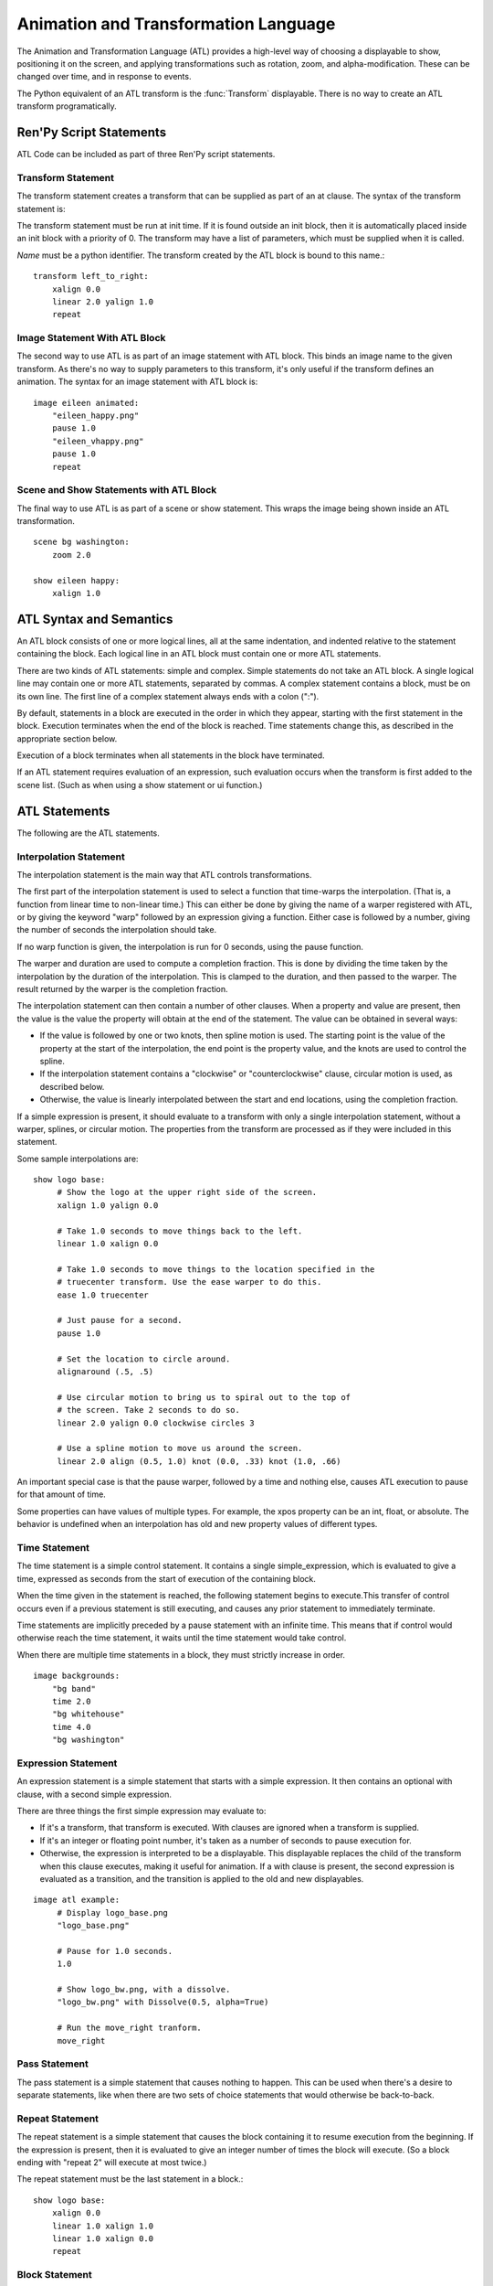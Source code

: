 .. _atl:

=====================================
Animation and Transformation Language
=====================================

The Animation and Transformation Language (ATL) provides a high-level way of
choosing a displayable to show, positioning it on the screen, and applying
transformations such as rotation, zoom, and alpha-modification. These can be
changed over time, and in response to events.

The Python equivalent of an ATL transform is the :func:`Transform`
displayable. There is no way to create an ATL transform programatically.

Ren'Py Script Statements
========================

ATL Code can be included as part of three Ren'Py script statements.

.. _transform-statement:

Transform Statement
-------------------

The transform statement creates a transform that can be supplied as part of an
at clause. The syntax of the transform statement is:

.. productionlist:: script
    atl_transform : "transform" `name` "(" `parameters` ")" ":"
                  :    `atl_block`

The transform statement  must be run at init time. If it is found outside an
init block, then it is automatically placed inside an init block with a
priority of 0. The transform may have a list of parameters, which must be
supplied when it is called.

`Name` must be a python identifier. The transform created by the ATL block is
bound to this name.::

   transform left_to_right:
       xalign 0.0
       linear 2.0 yalign 1.0
       repeat

.. _atl-image-statement:

Image Statement With ATL Block
------------------------------

The second way to use ATL is as part of an image statement with ATL block.
This binds an image name to the given transform. As there's no way to supply
parameters to this transform, it's only useful if the transform defines an
animation. The syntax for an image statement with ATL block is:

.. productionlist:: script
    atl_image : "image" `image_name` ":"
              :    `atl_block`

::

    image eileen animated:
        "eileen_happy.png"
        pause 1.0
        "eileen_vhappy.png"
        pause 1.0
        repeat


Scene and Show Statements with ATL Block
----------------------------------------

The final way to use ATL is as part of a scene or show statement. This wraps
the image being shown inside an ATL transformation.

.. productionlist:: script
    atl_scene : `stmt_scene` ":"
              :     `atl_block`
    atl_show  : `stmt_show` ":"
              :     `atl_block`


::

    scene bg washington:
        zoom 2.0

    show eileen happy:
        xalign 1.0


ATL Syntax and Semantics
========================

An ATL block consists of one or more logical lines, all at the same
indentation, and indented relative to the statement containing the block.
Each logical line in an ATL block must contain one or more ATL statements.

There are two kinds of ATL statements: simple and complex. Simple statements
do not take an ATL block. A single logical line may contain one or more ATL
statements, separated by commas. A complex statement contains a block, must
be on its own line. The first line of a complex statement always ends with a
colon (":").

By default, statements in a block are executed in the order in which they
appear, starting with the first statement in the block. Execution terminates
when the end of the block is reached. Time statements change this, as
described in the appropriate section below.

Execution of a block terminates when all statements in the block have
terminated.

If an ATL statement requires evaluation of an expression, such evaluation
occurs when the transform is first added to the scene list. (Such as when
using a show statement or ui function.)

ATL Statements
==============

The following are the ATL statements.

Interpolation Statement
-----------------------

The interpolation statement is the main way that ATL controls transformations.

.. productionlist:: atl
    atl_interp : ( `warper` `simple_expression` | "warp" `simple_expression` `simple_expression` )?
               : ( `property` `simple_expression` ( "knot" `simple_expression` )*
               : | "clockwise"
               : | "counterclockwise"
               : | "circles" simple_expression
               : | simple_expression )*

The first part of the interpolation statement is used to select a function
that time-warps the interpolation. (That is, a function from linear time to
non-linear time.) This can either be done by giving the name of a warper
registered with ATL, or by giving the keyword "warp" followed by an
expression giving a function. Either case is followed by a number, giving the
number of seconds the interpolation should take.

If no warp function is given, the interpolation is run for 0 seconds, using
the pause function.

The warper and duration are used to compute a completion fraction. This is
done by dividing the time taken by the interpolation by the duration of the
interpolation. This is clamped to the duration, and then passed to the
warper. The result returned by the warper is the completion fraction.

The interpolation statement can then contain a number of other clauses. When a
property and value are present, then the value is the value the property will
obtain at the end of the statement. The value can be obtained in several ways:

* If the value is followed by one or two knots, then spline motion is used.
  The starting point is the value of the property at the start of the
  interpolation, the end point is the property value, and the knots are used
  to control the spline.

* If the interpolation statement contains a "clockwise" or
  "counterclockwise" clause, circular motion is used, as described below.

* Otherwise, the value is linearly interpolated between the start and end
  locations, using the completion fraction.

If a simple expression is present, it should evaluate to a transform with only
a single interpolation statement, without a warper, splines, or circular
motion. The properties from the transform are processed as if they were
included in this statement.

Some sample interpolations are::

    show logo base:
         # Show the logo at the upper right side of the screen.
         xalign 1.0 yalign 0.0

         # Take 1.0 seconds to move things back to the left.
         linear 1.0 xalign 0.0

         # Take 1.0 seconds to move things to the location specified in the
         # truecenter transform. Use the ease warper to do this.
         ease 1.0 truecenter

         # Just pause for a second.
         pause 1.0

         # Set the location to circle around.
         alignaround (.5, .5)

         # Use circular motion to bring us to spiral out to the top of
         # the screen. Take 2 seconds to do so.
         linear 2.0 yalign 0.0 clockwise circles 3

         # Use a spline motion to move us around the screen.
         linear 2.0 align (0.5, 1.0) knot (0.0, .33) knot (1.0, .66)

An important special case is that the pause warper, followed by a time and
nothing else, causes ATL execution to pause for that amount of time.

Some properties can have values of multiple types. For example, the xpos
property can be an int, float, or absolute. The behavior is undefined when an
interpolation has old and new property values of different types.

Time Statement
--------------

The time statement is a simple control statement. It contains a single
simple_expression, which is evaluated to give a time, expressed as seconds
from the start of execution of the containing block.

.. productionlist:: atl
    atl_time : "time" `simple_expression`

When the time given in the statement is reached, the following statement
begins to execute.This transfer of control occurs even if a previous
statement is still executing, and causes any prior statement to immediately
terminate.

Time statements are implicitly preceded by a pause statement with an infinite
time. This means that if control would otherwise reach the time statement, it
waits until the time statement would take control.

When there are multiple time statements in a block, they must strictly
increase in order.

::

    image backgrounds:
        "bg band"
        time 2.0
        "bg whitehouse"
        time 4.0
        "bg washington"


Expression Statement
--------------------

An expression statement is a simple statement that starts with a simple
expression. It then contains an optional with clause, with a second simple
expression.

.. productionlist:: atl
    atl_expression :  `simple_expression` ("with" `simple_expression`)?

There are three things the first simple expression may evaluate to:

* If it's a transform, that transform is executed. With clauses are ignored
  when a transform is supplied.

* If it's an integer or floating point number,  it's taken as a number of
  seconds to pause execution for.

* Otherwise, the expression is interpreted to be a displayable. This
  displayable replaces the child of the transform when this clause executes,
  making it useful for animation. If a with clause is present, the second
  expression is evaluated as a transition, and the transition is applied to
  the old and new displayables.

::

    image atl example:
         # Display logo_base.png
         "logo_base.png"

         # Pause for 1.0 seconds.
         1.0

         # Show logo_bw.png, with a dissolve.
         "logo_bw.png" with Dissolve(0.5, alpha=True)

         # Run the move_right tranform.
         move_right

Pass Statement
--------------

.. productionlist:: atl
    atl_pass : "pass"

The pass statement is a simple statement that causes nothing to happen. This
can be used when there's a desire to separate statements, like when there are
two sets of choice statements that would otherwise be back-to-back.

Repeat Statement
----------------


The repeat statement is a simple statement that causes the block containing it
to resume execution from the beginning. If the expression is present, then it
is evaluated to give an integer number of times the block will execute. (So a
block ending with "repeat 2" will execute at most twice.)

.. productionlist:: atl
    atl_repeat : "repeat" (`simple_expression`)?

The repeat statement must be the last statement in a block.::

    show logo base:
        xalign 0.0
        linear 1.0 xalign 1.0
        linear 1.0 xalign 0.0
        repeat


Block Statement
---------------

The block statement is a complex statement that contains a block of ATL code.
This can be used to group statements that will repeat.

.. productionlist:: atl
    atl_block_stmt : "block" ":"
                   :      `atl_block`

::

    label logo base:
        alpha 0.0 xalign 0.0 yalign 0.0
        linear 1.0 alpha 1.0

        block:
            linear 1.0 xalign 1.0
            linear 1.0 xalign 0.0
            repeat

Choice Statement
----------------

The choice statement is a complex statement that defines one of a set of
potential choices. Ren'Py will pick one of the choices in the set, and
execute the ATL block associated with it, and then continue execution after
the last choice in the choice set.

.. productionlist:: atl
   atl_choice : "choice" (`simple_expression`)? ":"
              :     `atl_block`

Choice statements are greedily grouped into a choice set when more than one
choice statement appears consecutively in a block. If the `simple_expression`
is supplied, it is a floating-point weight given to that block, otherwise 1.0
is assumed.

::

    image eileen random:
        choice:
            "eileen happy"
        choice:
            "eileen vhappy"
        choice:
            "eileen concerned"

        pause 1.0
        repeat

Parallel Statement
------------------

The parallel statement is used to define a set of ATL blocks to execute in
parallel.

.. productionlist:: atl
    atl_parallel : "parallel" ":"
                 :    `atl_block`

Parallel statements are greedily grouped into a parallel set when more than
one parallel statement appears consecutively in a block. The blocks of all
parallel statements are then executed simultaneously. The parallel statement
terminates when the last block terminates.

The blocks within a set should be independent of each other, and manipulate
different properties. When two blocks change the same property, the result is
undefined.

::

    show logo base:
        parallel:
            xalign 0.0
            linear 1.3 xalign 1.0
            linear 1.3 xalign 0.0
            repeat
        parallel:
            yalign 0.0
            linear 1.6 yalign 1.0
            linear 1.6 yalign 0.0
            repeat

Event Statement
---------------

The event statement is a simple statement that causes an event with the given
name to be produced.

.. productionlist:: atl
    atl_event : "event" `name`

When an event is produced inside a block, the block is checked to see if an
event handler for the given name exists. If it does, control is transferred
to the event handler. Otherwise, the event propagates to any containing event
handler.

On Statement
------------

The On statement is a complex statement that defines an event handler. On
statements are greedily grouped into a single statement.

.. productionlist:: atl
   atl_on : "on" `name` ":"
          :      `atl_block`

The on statement is used to handle events. When an event is handled, handling
of any other event ends and handing of the new event immediately starts. When
an event handler ends without another event occuring, the ``default`` event
is produced (unless were already handing the ``default`` event).

Execution of the on statement will never naturally end. (But it can be ended
by the time statement, or an enclosing event handler.)

::

    show logo base:
        on show:
            alpha 0.0
            linear .5 alpha 1.0
        on hide:
            linear .5 alpha 0.0

Contains Statement
------------------

The contains statement sets the displayable contained by this ATL transform.
(The child of the transform.) There are two variants of the contains
statement.

The contains expression variant takes an expression, and sets that expression
as the child of the transform. This is useful when an ATL transform wishes to
contain, rather than include, a second ATL transform.

.. productionlist:: atl
    atl_contains : "contains" `expression`

::

    transform an_animation:
        "1.png"
        pause 2
        "2.png"
        pause 2
        repeat

    image move_an_animation:
        contains an_animation

        # If we didn't use contains, we'd still be looping and
        # would never reach here.
        xalign 0.0
        linear 1.0 yalign 1.0


The contains block allows one to define an ATL block that is used for the
child of this ATL transform. One or more contains block statements will be
greedily grouped together, wrapped inside a :func:`Fixed`, and set as the
child of this transform.

.. productionlist:: atl
    atl_counts : "contains" ":"
         `atl_block`

Each block should define a displayable to use, or else an error will occur.
The contains statement executes instantaneously, without waiting for the
children to complete. This statement is mostly syntactic sugar, as it allows
arguments to be easily passed to the children.

::

    image test double:
        contains:
            "logo.png"
            xalign 0.0
            linear 1.0 xalign 1.0
            repeat

        contains:
            "logo.png"
            xalign 1.0
            linear 1.0 xalign 0.0
            repeat

Function Statement
------------------

The function statement allows ATL to use Python functions to control the ATL
properties.

.. productionlist:: atl
    atl_function : "function" `expression`

The functions have the same signature as those used with :func:`Transform`:

* The first argument is a transform object. Transform properties can be set
  on this object.

* The second argument is the shown timebase, the number of seconds since the
  function began executing.

* The third argument is the the animation timebase, which is the number of
  seconds something with the same tag has been on the screen.

* If the function returns a number, it will be called again after that
  number of seconds has elapsed. (0 seconds means to call the function as
  soon as possible.) If the function returns None, control will pass to the
  next ATL statement.

::

    init python:
        def slide_function(trans, st, at):
            if st > 1.0:
                trans.xalign = 1.0
                return None
            else:
                trans.xalign = st
                return 0

    label start:
        show logo base:
            function slide_function
            pause 1.0
            repeat


Warpers
=======

A warper is a function that can change the amount of time an interpolation
statement considers to have elapsed. The following warpers are defined by
default. They are defined as functions from t to t', where t and t' are
floating point numbers between 0.0 and 1.0. (If the statement has 0 duration,
than t is 1.0 when it runs.)

``pause``
    Pause, then jump to the new value. If t == 1.0, t = 1.0. Otherwise, t'
    = 0.0.

``linear``
    Linear interpolation. t' = t

``ease``
    Start slow, speed up, then slow down. t' = .5 - math.cos(math.pi
    * t) / 2.0

``easein``
    Start fast, then slow down. t' = math.cos((1.0 - t) * math.pi / 2.0

``easeout``
    Start slow, then speed up. t' = 1.0 - math.cos(t * math.pi / 2.0)

New warpers can be defined using the renpy.atl_warper decorator, in a python
early block. It should be placed in a file that is parsed before any file
that uses the warper. The code looks like:

::

    python early hide:

        @renpy.atl_warper
        def linear(t):
            return t

.. _transform-properties:

List of Transform Properties
============================

The following transform properties exist.

When the type is given as position, it may be an int, renpy.absolute, or
float. If it's a float, it's interpreted as a fraction of the size of the
containing area (for pos) or displayable (for anchor).

Note that not all properties are independent. For example, xalign and xpos
both update some of the same underlying data. In a parallel statement, only
one block should adjust horizontal position, and one should adjust vertical
positions. (These may be the same block.) The angle and radius properties set
both horizontal and vertical positions.

.. transform-property:: pos

    :type: (position, position)
    :default: (0, 0)

    The position, relative to the top-left corner of the containing
    area.

.. transform-property:: xpos

    :type: position
    :default: 0

    The horizontal position, relative to the left side of the
    containing area.

.. transform-property:: ypos

    :type: position
    :default: 0

    The vertical position, relative to the top of the containing area.

.. transform-property:: anchor

    :type: (position, position)
    :default: (0, 0)

    The anchor position, relative to the top-left corner of the
    displayable.

.. transform-property:: xanchor

    :type: position
    :default: 0

    The horizontal anchor position, relative to the left side of the
    displayable.

.. transform-property:: yanchor

    :type: position
    :default: 0

    The vertical anchor position, relative to the top of the
    displayable.

.. transform-property:: align

    :type: (float, float)
    :default: (0.0, 0.0)

    Equivalent to setting pos and anchor to the same value.

.. transform-property:: xalign

    :type: float
    :default: 0.0

    Equivalent to setting xpos and xanchor to this value.

.. transform-property:: yalign

    :type: float
    :default: 0.0

    Equivalent to setting ypos and yanchor to this value.

.. transform-property:: xoffset

    :type: float
    :default: 0.0

    The number of pixels the displayable is offset by in the horizontal
    direction. Positive values offset toward the right.

.. transform-property:: yoffset

    :type: float
    :default: 0.0

    The number of pixels the displayable is offset by in the vertical
    direction. Positive values offset toward the bottom.



.. transform-property:: xcenter

    :type: float
    :default: 0.0

    Equivalent to setting xpos to the value of this property, and
    xanchor to 0.5.

.. transform-property:: ycenter

    :type: float
    :default: 0.0

    Equivalent to setting ypos to the value of this property, and
    yanchor to 0.5.

.. transform-property:: rotate

    :type: float or None
    :default: None

    If None, no rotation occurs. Otherwise, the image will be rotated
    by this many degrees clockwise. Rotating the displayable causes it
    to be resized, according to the setting of rotate_pad, below. This
    can cause positioning to change if Add 'xanchor' to dictionary and yanchor are not
    0.5.

.. transform-property:: rotate_pad

    :type: boolean
    :default: True

    If True, then a rotated displayable is padded such that the width
    and height are equal to the hypotenuse of the original width and
    height. This ensures that the transform will not change size as
    its contents rotate. If False, the transform will be given the
    minimal size that contains the transformed displayable. This is
    more suited to fixed rotations.

.. transform-property:: transform_anchor

   :type: boolean
   :default: False

   If true, the anchor point is located on the cropped child, and is scaled
   and rotated as the child is transformed. Effectively, this makes the
   anchor the point that the child is rotated and scaled around.

.. transform-property:: zoom

    :type: float
    :default: 1.0

    This causes the displayable to be zoomed by the supplied
    factor.

.. transform-property:: xzoom

    :type: float
    :default: 1.0

    This causes the displayable to be horizontally zoomed by the
    supplied factor. A negative value causes the image to be
    flipped horizontally.

.. transform-property:: yzoom

   :type: float
   :default: 1.0

   This causes the displayable to be vertically zoomed by the supplied
   factor. A negative value causes the image to be flipped vertically.

.. transform-property:: alpha

    :type: float
    :default: 1.0

    This controls the opacity of the displayable.

    The alpha transform is applied to each image comprising the child of
    the transform independently. This can lead to unexpected results when
    the children overlap, such as as seeing a character through clothing.
    The :func:`Flatten` displayable can help with these problems.

.. transform-property:: additive

    :type: float
    :default: 0.0

    This controls how much additive blending Ren'Py performs. When 1.0,
    Ren'Py draws using the ADD operator. When 0.0, Ren'Py draws using
    the OVER operator.

    Additive blending is performed on each child of the transform independently.

    Fully additive blending doesn't alter the alpha channel of the destination,
    and additive images may not be visible if they're not drawn directly onto
    an opaque surface. (Complex operations, like viewport, :func:`Flatten`, :func:`Frame`,
    and certain transitions may cause problems with additive blending.)

    .. warning::

        Additive blending is only supported by hardware-based renderers, such
        as the OpenGL and DirectX/ANGLE renderers. The software renderer will
        draw additive images incorrectly.

        Once the graphics system has started, ``renpy.get_renderer_info()["additive"]``
        will be true if additive blending is supported.


.. transform-property:: around

    :type: (position, position)
    :default: (0.0, 0.0)

    If not None, specifies the polar coordinate center, relative to
    the upper-left of the containing area. Setting the center using
    this allows for circular motion in position mode.

.. transform-property:: alignaround

    :type: (float, float)
    :default: (0.0, 0.0)

    If not None, specifies the polar coordinate center, relative to
    the upper-left of the containing area. Setting the center using
    this allows for circular motion in align mode.

.. transform-property:: angle

    :type: float

    Get the angle component of the polar coordinate position. This is
    undefined when the polar coordinate center is not set.

.. transform-property:: radius

    :type: position

    Get the radius component of the polar coordinate position. This is
    undefined when the polar coordinate center is not set.

.. transform-property:: crop

    :type: None or (int, int, int, int)
    :default: None

    If not None, causes the displayable to be cropped to the given
    box. The box is specified as a tuple of (x, y, width, height).

.. transform-property:: corner1

    :type: None or (int, int)
    :default: None

    If not None, gives the upper-left corner of the crop box. This
    takes priority over crop.

.. transform-property:: corner2

    :type: None or (int, int)
    :default: None

    If not None, gives the lower right corner of the crop box. This
    takes priority over crop.

.. transform-property:: size

    :type: None or (int, int)
    :default: None

    If not None, causes the displayable to be scaled to the given
    size.

.. transform-property:: subpixel

    :type: boolean
    :default: False

    If True, causes things to be drawn on the screen using subpixel
    positioning.

.. transform-property:: delay

    :type: float
    :default: 0.0

    If this transform is being used as a transition, then this is the
    duration of the transition.

These properties are applied in the following order:

#. crop, corner1, corner2
#. size
#. zoom, xzoom, yzoom
#. rotate
#. position properties


Circular Motion
===============

When an interpolation statement contains the ``clockwise`` or
``counterclockwise`` keywords, the interpolation will cause circular motion.
Ren'Py will compare the start and end locations and figure out the polar
coordinate center. Ren'Py will then compute the number of degrees it will
take to go from the start angle to the end angle, in the specified direction
of rotation. If the circles clause is given, Ren'Py will ensure that the
appropriate number of circles will be made.

Ren'Py will then interpolate the angle and radius properties, as appropriate,
to cause the circular motion to happen. If the transform is in align mode,
setting the angle and radius will set the align property. Otherwise, the pos
property will be set.

External Events
===============

The following events can be triggered automatically:

``start``
    A pseudo-event, triggered on entering an on statement, if no event of
    higher priority has happened.

``show``
    Triggered when the transform is shown using the show or scene
    statement, and no image with the given tag exists.

``replace``
    Triggered when transform is shown using the show statement, replacing
    an image with the given tag.

``hide``
    Triggered when the transform is hidden using the hide statement or its
    python equivalent.

    Note that this isn't triggered when the transform is eliminated via
    the scene statement or exiting the context it exists in, such as when
    exiting the game menu.

``replaced``
    Triggered when the transform is replaced by another. The image will
    not actually hide until the ATL block finishes.

``hover``, ``idle``, ``selected_hover``, ``selected_idle``
   Triggered when button containing this transform, or a button contained
   by this transform, enters the named state.

